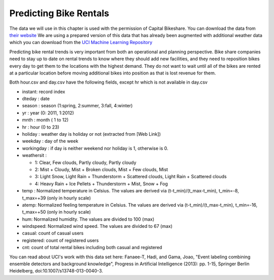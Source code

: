 ..  Copyright (C)  Google, Runestone Interactive LLC
    This work is licensed under the Creative Commons Attribution-ShareAlike 4.0 International License. To view a copy of this license, visit http://creativecommons.org/licenses/by-sa/4.0/.


Predicting Bike Rentals
=======================


The data we will use in this chapter is used with the permission of Capital Bikeshare.  You can download the data from `their website <https://www.capitalbikeshare.com/system-data>`_ We are using a prepared version of this data that has already been augmented with additional weather data which you can download from the `UCI Machine Learning Repository <https://archive.ics.uci.edu/ml/datasets/bike+sharing+dataset#>`_


Predicting bike rental trends is very important from both an operational and planning perspective.  Bike share companies need to stay up to date on rental trends to know where they should add new facilities, and they need to reposition bikes every day to get them to the locations with the highest demand.  They do not want to wait until all of the bikes are rented at a particular location before moving additional bikes into position as that is lost revenue for them.


Both hour.csv and day.csv have the following fields, except hr which is not available in day.csv

- instant: record index
- dteday : date
- season : season (1:spring, 2:summer, 3:fall, 4:winter)
- yr : year (0: 2011, 1:2012)
- mnth : month ( 1 to 12)
- hr : hour (0 to 23)
- holiday : weather day is holiday or not (extracted from [Web Link])
- weekday : day of the week
- workingday : if day is neither weekend nor holiday is 1, otherwise is 0.

- weathersit :

  - 1: Clear, Few clouds, Partly cloudy, Partly cloudy
  - 2: Mist + Cloudy, Mist + Broken clouds, Mist + Few clouds, Mist
  - 3: Light Snow, Light Rain + Thunderstorm + Scattered clouds, Light Rain + Scattered clouds
  - 4: Heavy Rain + Ice Pellets + Thunderstorm + Mist, Snow + Fog

- temp : Normalized temperature in Celsius. The values are derived via (t-t_min)/(t_max-t_min), t_min=-8, t_max=+39 (only in hourly scale)
- atemp: Normalized feeling temperature in Celsius. The values are derived via (t-t_min)/(t_max-t_min), t_min=-16, t_max=+50 (only in hourly scale)
- hum: Normalized humidity. The values are divided to 100 (max)
- windspeed: Normalized wind speed. The values are divided to 67 (max)
- casual: count of casual users
- registered: count of registered users
- cnt: count of total rental bikes including both casual and registered




You can read about UCI's work with this data set here: Fanaee-T, Hadi, and Gama, Joao, "Event labeling combining ensemble detectors and background knowledge", Progress in Artificial Intelligence (2013): pp. 1-15, Springer Berlin Heidelberg, doi:10.1007/s13748-013-0040-3.

